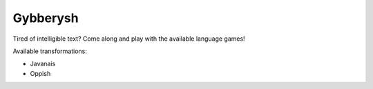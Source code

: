 Gybberysh
=========

.. image:: https://img.shields.io/travis/virtualtam/gybberysh/master.svg
   :target: http://travis-ci.org/virtualtam/gybberysh
   :alt: Travis build status

.. image:: https://img.shields.io/pypi/v/gybberysh.svg
   :target: https://pypi.python.org/pypi/gybberysh
   :alt: PyPI package

Tired of intelligible text? Come along and play with the available
language games!

Available transformations:

- Javanais
- Oppish
